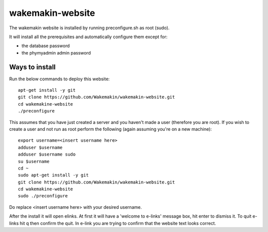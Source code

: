 wakemakin-website
=================

The wakemakin website is installed by running preconfigure.sh as root (sudo).

It will install all the prerequisites and automatically configure them except
for:

- the database password
- the phymyadmin admin password

Ways to install
---------------

Run the below commands to deploy this website::
  
  apt-get install -y git
  git clone https://github.com/Wakemakin/wakemakin-website.git
  cd wakemakine-website
  ./preconfigure

This assumes that you have just created a server and you haven't made a user (therefore you are root).
If you wish to create a user and not run as root perform the following (again assuming you're on a new machine)::
  
  export username=<insert username here>
  adduser $username
  adduser $username sudo
  su $username
  cd ~
  sudo apt-get install -y git
  git clone https://github.com/Wakemakin/wakemakin-website.git
  cd wakemakine-website
  sudo ./preconfigure

Do replace <insert username here> with your desired username.

After the install it will open elinks. At first it will have a 'welcome to e-links' message box,
hit enter to dismiss it. To quit e-links hit q then confirm the quit. In e-link you are trying to 
confirm that the website text looks correct.
